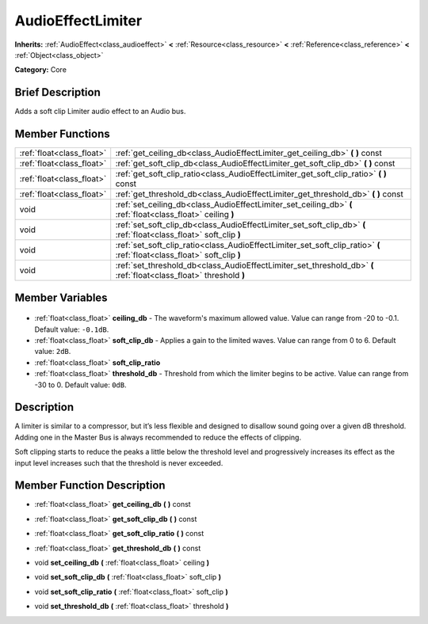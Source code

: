 .. Generated automatically by doc/tools/makerst.py in Godot's source tree.
.. DO NOT EDIT THIS FILE, but the AudioEffectLimiter.xml source instead.
.. The source is found in doc/classes or modules/<name>/doc_classes.

.. _class_AudioEffectLimiter:

AudioEffectLimiter
==================

**Inherits:** :ref:`AudioEffect<class_audioeffect>` **<** :ref:`Resource<class_resource>` **<** :ref:`Reference<class_reference>` **<** :ref:`Object<class_object>`

**Category:** Core

Brief Description
-----------------

Adds a soft clip Limiter audio effect to an Audio bus.

Member Functions
----------------

+----------------------------+--------------------------------------------------------------------------------------------------------------------------+
| :ref:`float<class_float>`  | :ref:`get_ceiling_db<class_AudioEffectLimiter_get_ceiling_db>` **(** **)** const                                         |
+----------------------------+--------------------------------------------------------------------------------------------------------------------------+
| :ref:`float<class_float>`  | :ref:`get_soft_clip_db<class_AudioEffectLimiter_get_soft_clip_db>` **(** **)** const                                     |
+----------------------------+--------------------------------------------------------------------------------------------------------------------------+
| :ref:`float<class_float>`  | :ref:`get_soft_clip_ratio<class_AudioEffectLimiter_get_soft_clip_ratio>` **(** **)** const                               |
+----------------------------+--------------------------------------------------------------------------------------------------------------------------+
| :ref:`float<class_float>`  | :ref:`get_threshold_db<class_AudioEffectLimiter_get_threshold_db>` **(** **)** const                                     |
+----------------------------+--------------------------------------------------------------------------------------------------------------------------+
| void                       | :ref:`set_ceiling_db<class_AudioEffectLimiter_set_ceiling_db>` **(** :ref:`float<class_float>` ceiling **)**             |
+----------------------------+--------------------------------------------------------------------------------------------------------------------------+
| void                       | :ref:`set_soft_clip_db<class_AudioEffectLimiter_set_soft_clip_db>` **(** :ref:`float<class_float>` soft_clip **)**       |
+----------------------------+--------------------------------------------------------------------------------------------------------------------------+
| void                       | :ref:`set_soft_clip_ratio<class_AudioEffectLimiter_set_soft_clip_ratio>` **(** :ref:`float<class_float>` soft_clip **)** |
+----------------------------+--------------------------------------------------------------------------------------------------------------------------+
| void                       | :ref:`set_threshold_db<class_AudioEffectLimiter_set_threshold_db>` **(** :ref:`float<class_float>` threshold **)**       |
+----------------------------+--------------------------------------------------------------------------------------------------------------------------+

Member Variables
----------------

  .. _class_AudioEffectLimiter_ceiling_db:

- :ref:`float<class_float>` **ceiling_db** - The waveform's maximum allowed value. Value can range from -20 to -0.1. Default value: ``-0.1dB``.

  .. _class_AudioEffectLimiter_soft_clip_db:

- :ref:`float<class_float>` **soft_clip_db** - Applies a gain to the limited waves. Value can range from 0 to 6. Default value: ``2dB``.

  .. _class_AudioEffectLimiter_soft_clip_ratio:

- :ref:`float<class_float>` **soft_clip_ratio**

  .. _class_AudioEffectLimiter_threshold_db:

- :ref:`float<class_float>` **threshold_db** - Threshold from which the limiter begins to be active. Value can range from -30 to 0. Default value: ``0dB``.


Description
-----------

A limiter is similar to a compressor, but it’s less flexible and designed to disallow sound going over a given dB threshold. Adding one in the Master Bus is always recommended to reduce the effects of clipping.

Soft clipping starts to reduce the peaks a little below the threshold level and progressively increases its effect as the input level increases such that the threshold is never exceeded.

Member Function Description
---------------------------

.. _class_AudioEffectLimiter_get_ceiling_db:

- :ref:`float<class_float>` **get_ceiling_db** **(** **)** const

.. _class_AudioEffectLimiter_get_soft_clip_db:

- :ref:`float<class_float>` **get_soft_clip_db** **(** **)** const

.. _class_AudioEffectLimiter_get_soft_clip_ratio:

- :ref:`float<class_float>` **get_soft_clip_ratio** **(** **)** const

.. _class_AudioEffectLimiter_get_threshold_db:

- :ref:`float<class_float>` **get_threshold_db** **(** **)** const

.. _class_AudioEffectLimiter_set_ceiling_db:

- void **set_ceiling_db** **(** :ref:`float<class_float>` ceiling **)**

.. _class_AudioEffectLimiter_set_soft_clip_db:

- void **set_soft_clip_db** **(** :ref:`float<class_float>` soft_clip **)**

.. _class_AudioEffectLimiter_set_soft_clip_ratio:

- void **set_soft_clip_ratio** **(** :ref:`float<class_float>` soft_clip **)**

.. _class_AudioEffectLimiter_set_threshold_db:

- void **set_threshold_db** **(** :ref:`float<class_float>` threshold **)**


